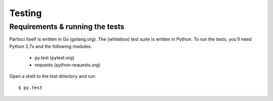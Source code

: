 Testing
=======

Requirements & running the tests
--------------------------------

Partisci itself is written in Go (golang.org). The (whitebox) test suite is written in Python. To run the tests, you'll need Python 2.7x and the following modules:

 * py.test (pytest.org)
 * requests (python-requests.org)

Open a shell to the test directory and run::

  $ py.test


